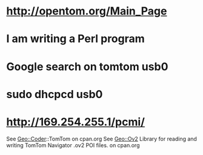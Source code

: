 * http://opentom.org/Main_Page
* I am writing a Perl program
* Google search on tomtom usb0
* sudo dhcpcd usb0
* http://169.254.255.1/pcmi/
See Geo::Coder::TomTom on cpan.org
See Geo::Ov2 Library for reading and writing TomTom Navigator .ov2 POI files. on cpan.org
